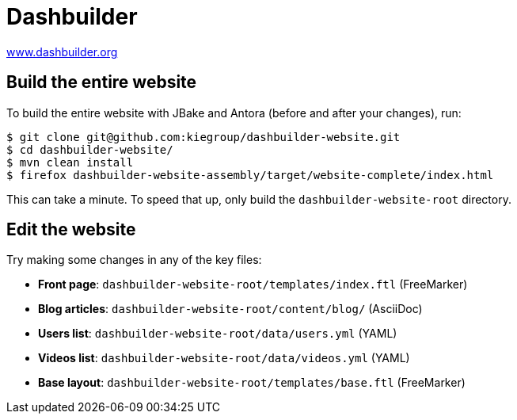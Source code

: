 = Dashbuilder

https://www.dashbuilder.org/[www.dashbuilder.org]

== Build the entire website

To build the entire website with JBake and Antora (before and after your changes), run:

----
$ git clone git@github.com:kiegroup/dashbuilder-website.git
$ cd dashbuilder-website/
$ mvn clean install
$ firefox dashbuilder-website-assembly/target/website-complete/index.html
----

This can take a minute.
To speed that up, only build the `dashbuilder-website-root` directory.

== Edit the website

Try making some changes in any of the key files:

* *Front page*: `dashbuilder-website-root/templates/index.ftl` (FreeMarker)
* *Blog articles*: `dashbuilder-website-root/content/blog/` (AsciiDoc)
* *Users list*: `dashbuilder-website-root/data/users.yml` (YAML)
* *Videos list*: `dashbuilder-website-root/data/videos.yml` (YAML)
* *Base layout*: `dashbuilder-website-root/templates/base.ftl` (FreeMarker)
